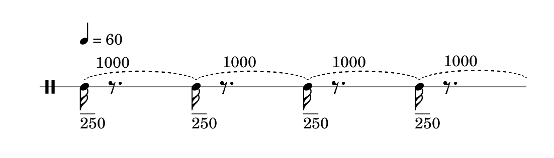 
\version "2.20.0"       
\language "english" 

#(set! paper-alist (cons '("mio formato" . (cons (* 140 mm) (* 40 mm))) paper-alist))     
\paper {#(set-paper-size "mio formato") top-margin = 4 left-margin = 0}  
\header {tagline = ""}


\new Staff \with{
                \remove "Bar_engraver"
                \remove "Time_signature_engraver"  
                \override StaffSymbol.line-count = #1                              
                }
\relative c' {
                \clef  percussion
                \override Score.MetronomeMark.padding = 6
                \tempo  4 = 60      
                \set Score.proportionalNotationDuration = #(ly:make-moment 1/16)
                   
                \slurDashed  c16_"__"_"250"        -\tweak self-alignment-X #-1.9 ^"1000" (r8. 
                              c16_"__"_"250" ) (r8. -\tweak self-alignment-X #-1.1 ^"1000" 
                              c16_"__"_"250" ) (r8. -\tweak self-alignment-X #-1.0 ^"1000" 
                              c16_"__"_"250" ) (r8. -\tweak self-alignment-X #-1.0 ^"1000"  
                              c8_"____"_"500" )      -\tweak self-alignment-X #-1.9 ^"1000" (r8 
                              c8_"____"_"500") (r8   -\tweak self-alignment-X #-0.3 ^"1000" 
                              c8_"____"_"500") (r8   -\tweak self-alignment-X #-0.35 ^"1000" 
                              c8_"____"_"500") r8 s16 
                    }